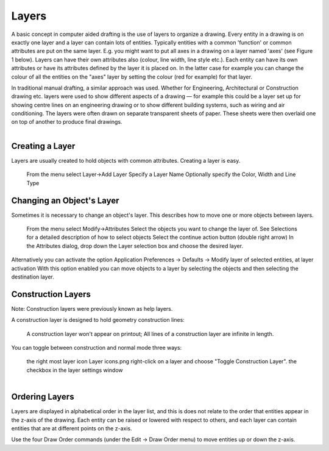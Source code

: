 .. _layers:


Layers
======

A basic concept in computer aided drafting is the use of layers to organize a drawing. Every entity in a drawing is on exactly one layer and a layer can contain lots of entities. Typically entities with a common 'function' or common attributes are put on the same layer. E.g. you might want to put all axes in a drawing on a layer named 'axes' (see Figure 1 below). Layers can have their own attributes also (colour, line width, line style etc.). Each entity can have its own attributes or have its attributes defined by the layer it is placed on. In the latter case for example you can change the colour of all the entities on the "axes" layer by setting the colour (red for example) for that layer.

In traditional manual drafting, a similar approach was used. Whether for Engineering, Architectural or Construction drawing etc. layers were used to show different aspects of a drawing — for example this could be a layer set up for showing centre lines on an engineering drawing or to show different building systems, such as wiring and air conditioning. The layers were often drawn on separate transparent sheets of paper. These sheets were then overlaid one on top of another to produce final drawings.

..  figure:: /images/guide_layer-eg.png
    :width: 712px
    :align: right
    :height: 486px
    :alt: LibreCAD Layers Example


Creating a Layer
----------------

Layers are usually created to hold objects with common attributes. Creating a layer is easy.

    From the menu select Layer->Add Layer
    Specify a Layer Name
    Optionally specify the Color, Width and Line Type

Changing an Object's Layer
--------------------------

Sometimes it is necessary to change an object's layer. This describes how to move one or more objects between layers.

    From the menu select Modify->Attributes
    Select the objects you want to change the layer of. See Selections for a detailed description of how to select objects
    Select the continue action button (double right arrow)
    In the Attributes dialog, drop down the Layer selection box and choose the desired layer.

Alternatively you can activate the option Application Preferences → Defaults → Modify layer of selected entities, at layer activation
With this option enabled you can move objects to a layer by selecting the objects and then selecting the destination layer.

Construction Layers
-------------------

Note: Construction layers were previously known as help layers.

A construction layer is designed to hold geometry construction lines:

    A construction layer won't appear on printout;
    All lines of a construction layer are infinite in length.

You can toggle between construction and normal mode three ways:

    the right most layer icon Layer icons.png
    right-click on a layer and choose "Toggle Construction Layer".
    the checkbox in the layer settings window

..  figure:: /images/guide_layer-settings.png
    :width: 251px
    :align: right
    :height: 215px
    :alt: LibreCAD Layers Settings


Ordering Layers
---------------

Layers are displayed in alphabetical order in the layer list, and this is does not relate to the order that entities appear in the z-axis of the drawing. Each entity can be raised or lowered with respect to others, and each layer can contain entities that are at different points on the z-axis.

Use the four Draw Order commands (under the Edit → Draw Order menu) to move entities up or down the z-axis. 
